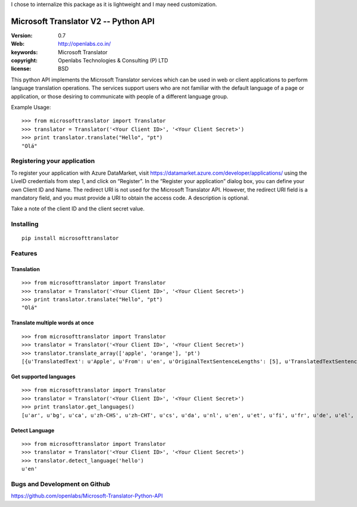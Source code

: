 I chose to internalize this package as it is lightweight and I may need customization.

Microsoft Translator V2 -- Python API
=====================================

:Version: 0.7
:Web: http://openlabs.co.in/
:keywords: Microsoft Translator
:copyright: Openlabs Technologies & Consulting (P) LTD
:license: BSD

.. image:: https://secure.travis-ci.org/openlabs/Microsoft-Translator-Python-API.png?branch=master
   :target: http://travis-ci.org/#!/openlabs/Microsoft-Translator-Python-API

.. image:: https://coveralls.io/repos/openlabs/Microsoft-Translator-Python-API/badge.png?branch=master
  :target: https://coveralls.io/r/openlabs/Microsoft-Translator-Python-API


This python API implements the Microsoft Translator services which can be used 
in web or client applications to perform language translation operations. The 
services support users who are not familiar with the default language of a page 
or application, or those desiring to communicate with people of a different 
language group.


Example Usage:
::

        >>> from microsofttranslator import Translator
        >>> translator = Translator('<Your Client ID>', '<Your Client Secret>')
        >>> print translator.translate("Hello", "pt")
        "Olá"

Registering your application
----------------------------

To register your application with Azure DataMarket, 
visit https://datamarket.azure.com/developer/applications/ using the
LiveID credentials from step 1, and click on “Register”. In the
“Register your application” dialog box, you can define your own
Client ID and Name. The redirect URI is not used for the Microsoft
Translator API. However, the redirect URI field is a mandatory field,
and you must provide a URI to obtain the access code. A description is
optional.

Take a note of the client ID and the client secret value.

Installing
----------

::

      pip install microsofttranslator


Features
--------

Translation
+++++++++++

::

        >>> from microsofttranslator import Translator
        >>> translator = Translator('<Your Client ID>', '<Your Client Secret>')
        >>> print translator.translate("Hello", "pt")
        "Olá"

Translate multiple words at once
++++++++++++++++++++++++++++++++

::

        >>> from microsofttranslator import Translator
        >>> translator = Translator('<Your Client ID>', '<Your Client Secret>')
        >>> translator.translate_array(['apple', 'orange'], 'pt')
        [{u'TranslatedText': u'Apple', u'From': u'en', u'OriginalTextSentenceLengths': [5], u'TranslatedTextSentenceLengths': [5]}, {u'TranslatedText': u'laranja', u'From': u'en', u'OriginalTextSentenceLengths': [6], u'TranslatedTextSentenceLengths': [7]}]

Get supported languages
+++++++++++++++++++++++

::

        >>> from microsofttranslator import Translator
        >>> translator = Translator('<Your Client ID>', '<Your Client Secret>')
        >>> print translator.get_languages()
        [u'ar', u'bg', u'ca', u'zh-CHS', u'zh-CHT', u'cs', u'da', u'nl', u'en', u'et', u'fi', u'fr', u'de', u'el', u'ht', u'he', u'hi', u'mww', u'hu', u'id', u'it', u'ja', u'tlh', u'tlh-Qaak', u'ko', u'lv', u'lt', u'ms', u'mt', u'no', u'fa', u'pl', u'pt', u'ro', u'ru', u'sk', u'sl', u'es', u'sv', u'th', u'tr', u'uk', u'ur', u'vi', u'cy']

Detect Language
+++++++++++++++

::

        >>> from microsofttranslator import Translator
        >>> translator = Translator('<Your Client ID>', '<Your Client Secret>')
        >>> translator.detect_language('hello')
        u'en'


Bugs and Development on Github
------------------------------

https://github.com/openlabs/Microsoft-Translator-Python-API
